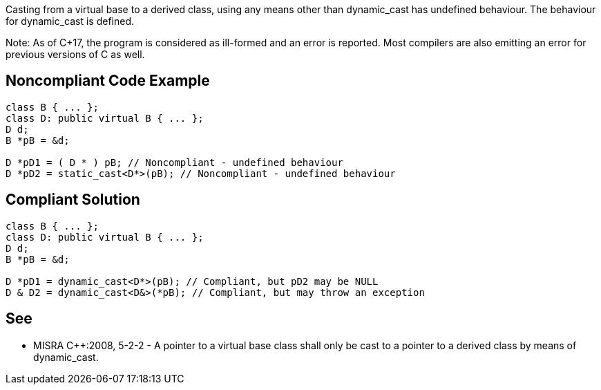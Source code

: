 Casting from a virtual base to a derived class, using any means other than dynamic_cast has undefined behaviour. The behaviour for dynamic_cast is defined.

Note: As of C++17, the program is considered as ill-formed and an error is reported. Most compilers are also emitting an error for previous versions of C+ as well.


== Noncompliant Code Example

----
class B { ... };
class D: public virtual B { ... };
D d;
B *pB = &d;

D *pD1 = ( D * ) pB; // Noncompliant - undefined behaviour
D *pD2 = static_cast<D*>(pB); // Noncompliant - undefined behaviour
----


== Compliant Solution

----
class B { ... };
class D: public virtual B { ... };
D d;
B *pB = &d;

D *pD1 = dynamic_cast<D*>(pB); // Compliant, but pD2 may be NULL
D & D2 = dynamic_cast<D&>(*pB); // Compliant, but may throw an exception
----


== See

* MISRA C++:2008, 5-2-2 - A pointer to a virtual base class shall only be cast to a pointer to a derived class by means of dynamic_cast.

